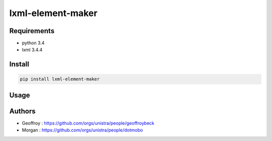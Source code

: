 lxml-element-maker
==================

Requirements
------------

* python 3.4
* lxml 3.4.4

Install
-------

.. code:: bash

    pip install lxml-element-maker

Usage
-----

Authors
-------

* Geoffroy : https://github.com/orgs/unistra/people/geoffroybeck
* Morgan : https://github.com/orgs/unistra/people/dotmobo

